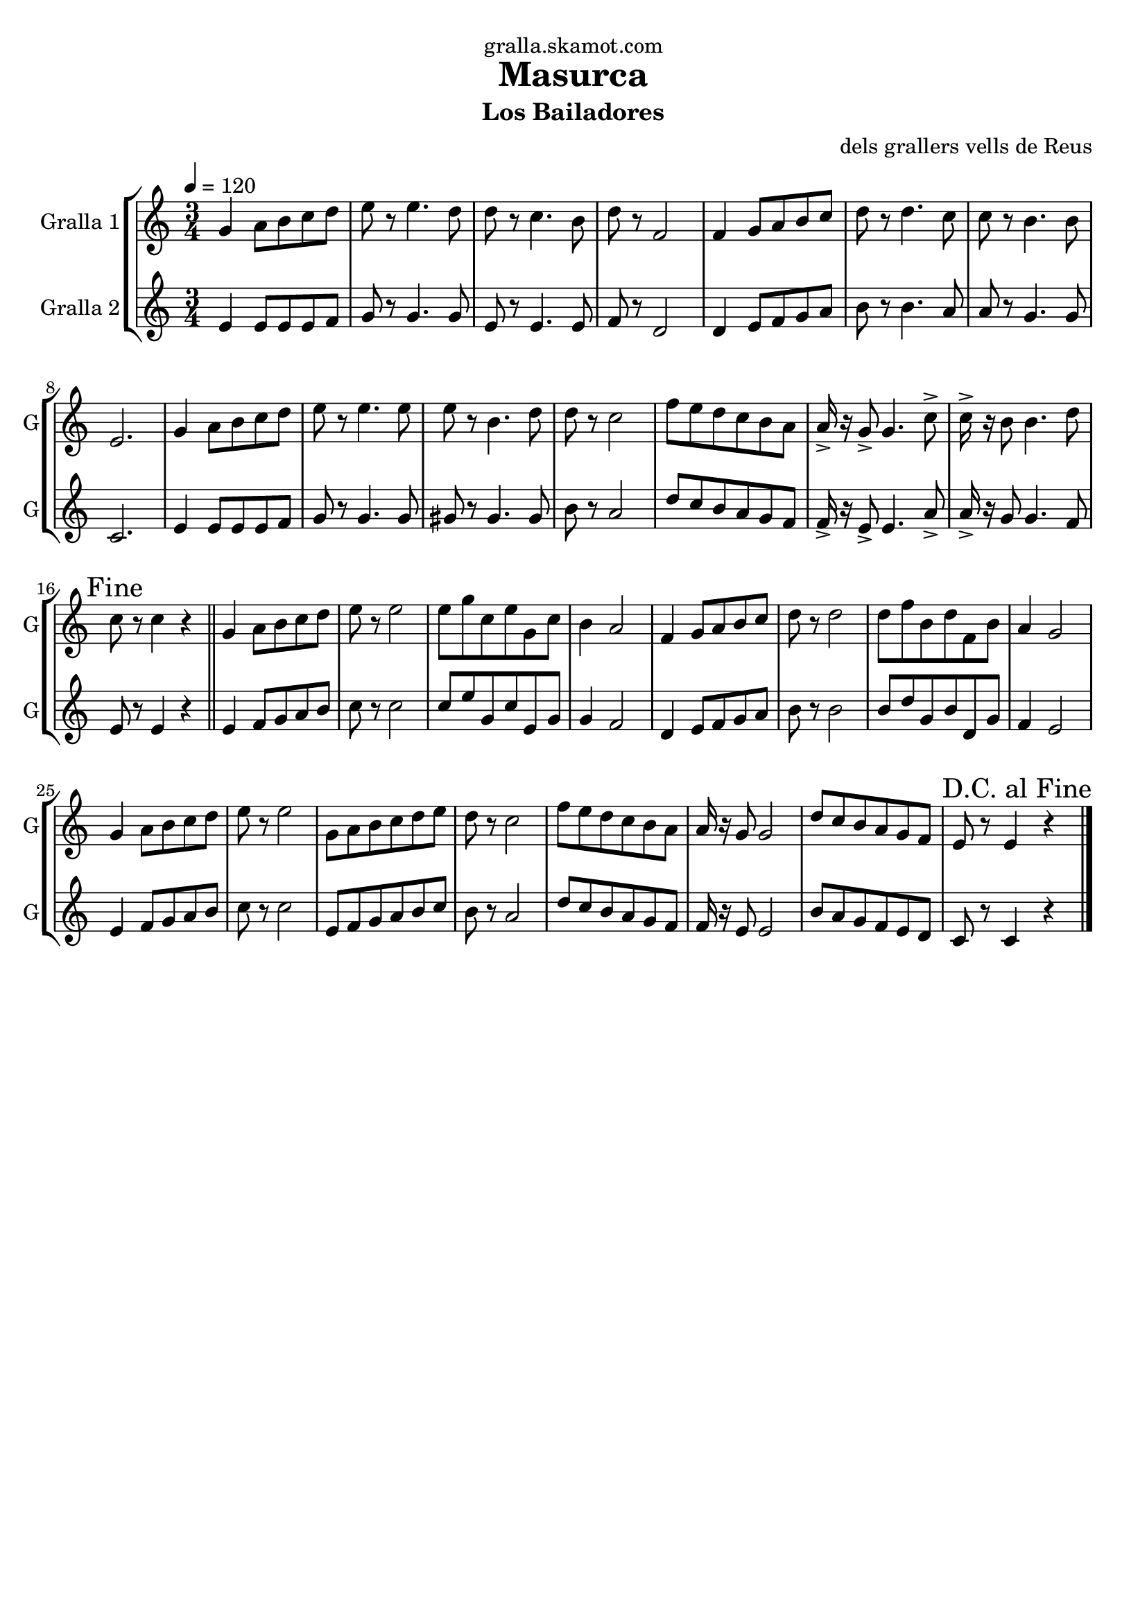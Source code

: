 \version "2.16.2"

\header {
  dedication="gralla.skamot.com"
  title="Masurca"
  subtitle="Los Bailadores"
  subsubtitle=""
  poet=""
  meter=""
  piece=""
  composer="dels grallers vells de Reus"
  arranger=""
  opus=""
  instrument=""
  copyright=""
  tagline=""
}

liniaroAa =
\relative g'
{
  \tempo 4=120
  \clef treble
  \key c \major
  \time 3/4
  g4 a8 b c d  |
  e8 r e4. d8  |
  d8 r c4. b8  |
  d8 r f,2  |
  %05
  f4 g8 a b c  |
  d8 r d4. c8  |
  c8 r b4. b8  |
  e,2.  |
  g4 a8 b c d  |
  %10
  e8 r e4. e8  |
  e8 r b4. d8  |
  d8 r c2  |
  f8 e d c b a  |
  a16-> r g8-> g4. c8->  |
  %15
  c16-> r b8 b4. d8  |
  \mark "Fine" c8 r c4 r  \bar "||"
  g4 a8 b c d  |
  e8 r e2  |
  e8 g c, e g, c  |
  %20
  b4 a2  |
  f4 g8 a b c  |
  d8 r d2  |
  d8 f b, d f, b  |
  a4 g2  |
  %25
  g4 a8 b c d  |
  e8 r e2  |
  g,8 a b c d e  |
  d8 r c2  |
  f8 e d c b a  |
  %30
  a16 r g8 g2  |
  d'8 c b a g f  |
  \mark "D.C. al Fine" e8 r e4 r  \bar "|."
}

liniaroAb =
\relative e'
{
  \tempo 4=120
  \clef treble
  \key c \major
  \time 3/4
  e4 e8 e e f  |
  g8 r g4. g8  |
  e8 r e4. e8  |
  f8 r d2  |
  %05
  d4 e8 f g a  |
  b8 r b4. a8  |
  a8 r g4. g8  |
  c,2.  |
  e4 e8 e e f  |
  %10
  g8 r g4. g8  |
  gis8 r gis4. gis8  |
  b8 r a2  |
  d8 c b a g f  |
  f16-> r e8-> e4. a8->  |
  %15
  a16-> r g8 g4. f8  |
  e8 r e4 r  \bar "||"
  e4 f8 g a b  |
  c8 r c2  |
  c8 e g, c e, g  |
  %20
  g4 f2  |
  d4 e8 f g a  |
  b8 r b2  |
  b8 d g, b d, g  |
  f4 e2  |
  %25
  e4 f8 g a b  |
  c8 r c2  |
  e,8 f g a b c  |
  b8 r a2  |
  d8 c b a g f  |
  %30
  f16 r e8 e2  |
  b'8 a g f e d  |
  c8 r c4 r  \bar "|."
}

\bookpart {
  \score {
    \new StaffGroup {
      \override Score.RehearsalMark #'self-alignment-X = #LEFT
      <<
        \new Staff \with {instrumentName = #"Gralla 1" shortInstrumentName = #"G"} \liniaroAa
        \new Staff \with {instrumentName = #"Gralla 2" shortInstrumentName = #"G"} \liniaroAb
      >>
    }
    \layout {}
  }
  \score { \unfoldRepeats
    \new StaffGroup {
      \override Score.RehearsalMark #'self-alignment-X = #LEFT
      <<
        \new Staff \with {instrumentName = #"Gralla 1" shortInstrumentName = #"G"} \liniaroAa
        \new Staff \with {instrumentName = #"Gralla 2" shortInstrumentName = #"G"} \liniaroAb
      >>
    }
    \midi {
      \set Staff.midiInstrument = "oboe"
      \set DrumStaff.midiInstrument = "drums"
    }
  }
}

\bookpart {
  \header {instrument="Gralla 1"}
  \score {
    \new StaffGroup {
      \override Score.RehearsalMark #'self-alignment-X = #LEFT
      <<
        \new Staff \liniaroAa
      >>
    }
    \layout {}
  }
  \score { \unfoldRepeats
    \new StaffGroup {
      \override Score.RehearsalMark #'self-alignment-X = #LEFT
      <<
        \new Staff \liniaroAa
      >>
    }
    \midi {
      \set Staff.midiInstrument = "oboe"
      \set DrumStaff.midiInstrument = "drums"
    }
  }
}

\bookpart {
  \header {instrument="Gralla 2"}
  \score {
    \new StaffGroup {
      \override Score.RehearsalMark #'self-alignment-X = #LEFT
      <<
        \new Staff \liniaroAb
      >>
    }
    \layout {}
  }
  \score { \unfoldRepeats
    \new StaffGroup {
      \override Score.RehearsalMark #'self-alignment-X = #LEFT
      <<
        \new Staff \liniaroAb
      >>
    }
    \midi {
      \set Staff.midiInstrument = "oboe"
      \set DrumStaff.midiInstrument = "drums"
    }
  }
}

